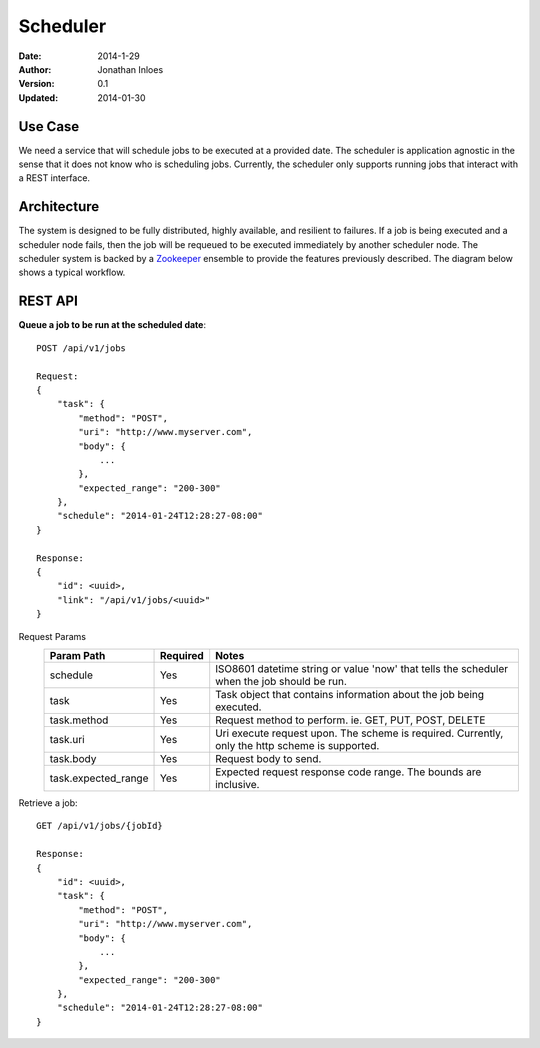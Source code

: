 =========
Scheduler
=========

:Date: 2014-1-29
:Author: Jonathan Inloes
:Version: 0.1
:Updated: 2014-01-30

Use Case
--------

We need a service that will schedule jobs to be executed at a provided date. The scheduler is
application agnostic in the sense that it does not know who is scheduling jobs. Currently,
the scheduler only supports running jobs that interact with a REST interface.

Architecture
------------

The system is designed to be fully distributed, highly available, and resilient to
failures. If a job is being executed and a scheduler node fails, then the job will be requeued to
be executed immediately by another scheduler node. The scheduler system is backed by a Zookeeper_
ensemble to provide the features previously described. The diagram below shows a typical workflow.

.. image:: docs/images/architecture.png
    :width: 400px
    :alt: scheduler architecture

REST API
--------

**Queue a job to be run at the scheduled date**::

    POST /api/v1/jobs

    Request:
    {
        "task": {
            "method": "POST",
            "uri": "http://www.myserver.com",
            "body": {
                ...
            },
            "expected_range": "200-300"
        },
        "schedule": "2014-01-24T12:28:27-08:00"
    }

    Response:
    {
        "id": <uuid>,
        "link": "/api/v1/jobs/<uuid>"
    }

Request Params
    =================== ======== ==================================================================
    Param Path          Required Notes
    =================== ======== ==================================================================
    schedule            Yes      ISO8601 datetime string or value 'now' that tells the scheduler
                                 when the job should be run.
    task                Yes      Task object that contains information about the job being
                                 executed.
    task.method         Yes      Request method to perform. ie. GET, PUT, POST, DELETE
    task.uri            Yes      Uri execute request upon. The scheme is required. Currently,
                                 only the http scheme is supported.
    task.body           Yes      Request body to send.
    task.expected_range Yes      Expected request response code range. The bounds are inclusive.
    =================== ======== ==================================================================
Retrieve a job::

    GET /api/v1/jobs/{jobId}

    Response:
    {
        "id": <uuid>,
        "task": {
            "method": "POST",
            "uri": "http://www.myserver.com",
            "body": {
                ...
            },
            "expected_range": "200-300"
        },
        "schedule": "2014-01-24T12:28:27-08:00"
    }

.. Links:

.. _Zookeeper: http://zookeeper.apache.org/
